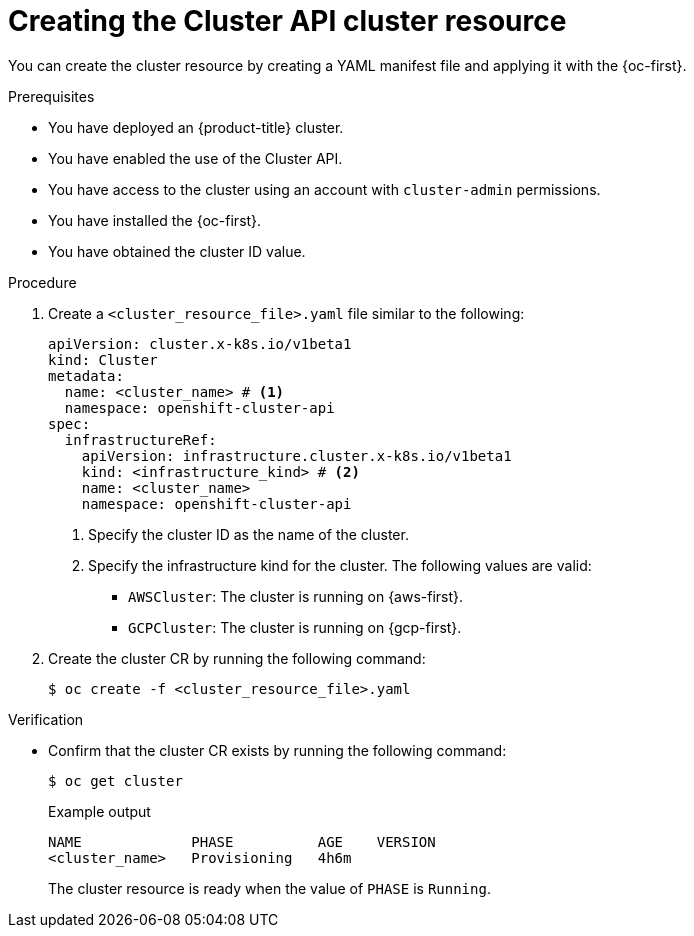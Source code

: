 // Module included in the following assemblies:
//
// * machine_management/cluster_api_machine_management/cluster-api-getting-started.adoc

:_mod-docs-content-type: PROCEDURE
[id="capi-creating-cluster-resource_{context}"]
= Creating the Cluster API cluster resource

You can create the cluster resource by creating a YAML manifest file and applying it with the {oc-first}.

.Prerequisites

* You have deployed an {product-title} cluster.

* You have enabled the use of the Cluster API.

* You have access to the cluster using an account with `cluster-admin` permissions.

* You have installed the {oc-first}.

* You have obtained the cluster ID value.

.Procedure

. Create a `<cluster_resource_file>.yaml` file similar to the following:
+
--
[source,yaml]
----
apiVersion: cluster.x-k8s.io/v1beta1
kind: Cluster
metadata:
  name: <cluster_name> # <1>
  namespace: openshift-cluster-api
spec:
  infrastructureRef:
    apiVersion: infrastructure.cluster.x-k8s.io/v1beta1
    kind: <infrastructure_kind> # <2>
    name: <cluster_name>
    namespace: openshift-cluster-api
----
<1> Specify the cluster ID as the name of the cluster.
<2> Specify the infrastructure kind for the cluster.
The following values are valid:
+
* `AWSCluster`: The cluster is running on {aws-first}.
* `GCPCluster`: The cluster is running on {gcp-first}.
--

. Create the cluster CR by running the following command:
+
[source,terminal]
----
$ oc create -f <cluster_resource_file>.yaml
----

.Verification

* Confirm that the cluster CR exists by running the following command:
+
[source,terminal]
----
$ oc get cluster
----
+
.Example output
[source,text]
----
NAME             PHASE          AGE    VERSION
<cluster_name>   Provisioning   4h6m
----
+
The cluster resource is ready when the value of `PHASE` is `Running`.